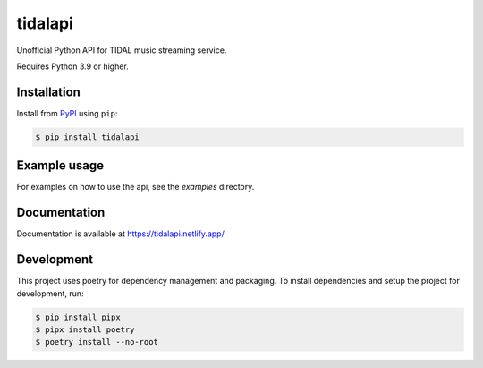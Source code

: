 tidalapi
========

.. image:: https://img.shields.io/pypi/v/tidalapi.svg
    :target: https://pypi.org/project/tidalapi

.. image:: https://api.netlify.com/api/v1/badges/f05c0752-4565-4940-90df-d2b3fe91c84b/deploy-status
    :target: https://tidalapi.netlify.com/

Unofficial Python API for TIDAL music streaming service.

Requires Python 3.9 or higher.

Installation
------------

Install from `PyPI <https://pypi.python.org/pypi/tidalapi/>`_ using ``pip``:

.. code-block:: bash

    $ pip install tidalapi



Example usage
-------------

For examples on how to use the api, see the `examples` directory.

Documentation
-------------

Documentation is available at https://tidalapi.netlify.app/

Development
-----------

This project uses poetry for dependency management and packaging. To install dependencies and setup the project for development, run:

.. code-block:: bash
    
        $ pip install pipx
        $ pipx install poetry
        $ poetry install --no-root
